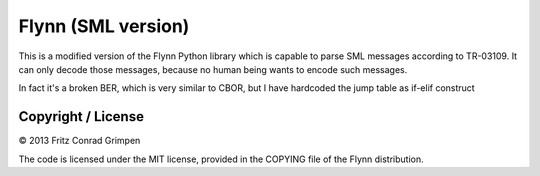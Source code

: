 Flynn (SML version)
###################

This is a modified version of the Flynn Python library which is capable to parse
SML messages according to TR-03109. It can only decode those messages, because
no human being wants to encode such messages.

In fact it's a broken BER, which is very similar to CBOR, but I have hardcoded
the jump table as if-elif construct

Copyright / License
===================

© 2013 Fritz Conrad Grimpen

The code is licensed under the MIT license, provided in the COPYING file of the
Flynn distribution.

